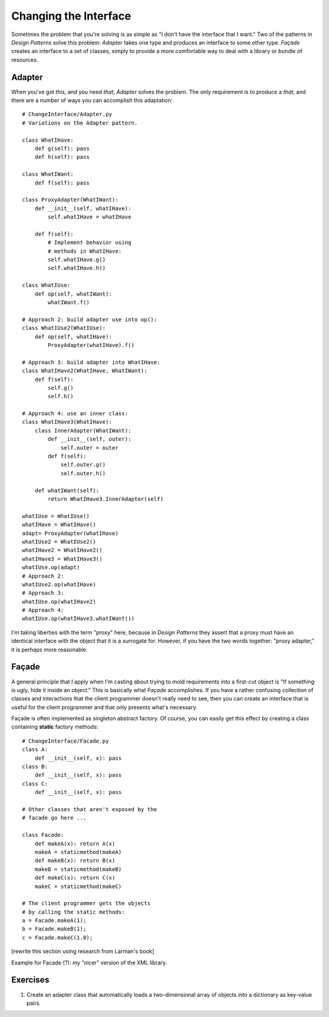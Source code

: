 
********************************************************************************
Changing the Interface
********************************************************************************

Sometimes the problem that you're solving is as simple as "I don't have the
interface that I want." Two of the patterns in *Design Patterns* solve this
problem: *Adapter* takes one type and produces an interface to some other type.
*Façade* creates an interface to a set of classes, simply to provide a more
comfortable way to deal with a library or bundle of resources.

Adapter
=======================================================================

When you've got *this*, and you need *that*, *Adapter* solves the problem. The
only requirement is to produce a *that*, and there are a number of ways you can
accomplish this adaptation::

    # ChangeInterface/Adapter.py
    # Variations on the Adapter pattern.

    class WhatIHave:
        def g(self): pass
        def h(self): pass

    class WhatIWant:
        def f(self): pass

    class ProxyAdapter(WhatIWant):
        def __init__(self, whatIHave):
            self.whatIHave = whatIHave

        def f(self):
            # Implement behavior using
            # methods in WhatIHave:
            self.whatIHave.g()
            self.whatIHave.h()

    class WhatIUse:
        def op(self, whatIWant):
            whatIWant.f()

    # Approach 2: build adapter use into op():
    class WhatIUse2(WhatIUse):
        def op(self, whatIHave):
            ProxyAdapter(whatIHave).f()

    # Approach 3: build adapter into WhatIHave:
    class WhatIHave2(WhatIHave, WhatIWant):
        def f(self):
            self.g()
            self.h()

    # Approach 4: use an inner class:
    class WhatIHave3(WhatIHave):
        class InnerAdapter(WhatIWant):
            def __init__(self, outer):
                self.outer = outer
            def f(self):
                self.outer.g()
                self.outer.h()

        def whatIWant(self):
            return WhatIHave3.InnerAdapter(self)

    whatIUse = WhatIUse()
    whatIHave = WhatIHave()
    adapt= ProxyAdapter(whatIHave)
    whatIUse2 = WhatIUse2()
    whatIHave2 = WhatIHave2()
    whatIHave3 = WhatIHave3()
    whatIUse.op(adapt)
    # Approach 2:
    whatIUse2.op(whatIHave)
    # Approach 3:
    whatIUse.op(whatIHave2)
    # Approach 4:
    whatIUse.op(whatIHave3.whatIWant())

I'm taking liberties with the term "proxy" here, because in *Design Patterns*
they assert that a proxy must have an identical interface with the object that
it is a surrogate for. However, if you have the two words together: "proxy
adapter," it is perhaps more reasonable.

Façade
=======================================================================

A general principle that I apply when I'm casting about trying to mold
requirements into a first-cut object is "If something is ugly, hide it inside an
object." This is basically what *Façade* accomplishes. If you have a rather
confusing collection of classes and interactions that the client programmer
doesn't really need to see, then you can create an interface that is useful for
the client programmer and that only presents what's necessary.

Façade is often implemented as singleton abstract factory. Of course, you can
easily get this effect by creating a class containing **static** factory
methods::

    # ChangeInterface/Facade.py
    class A:
        def __init__(self, x): pass
    class B:
        def __init__(self, x): pass
    class C:
        def __init__(self, x): pass

    # Other classes that aren't exposed by the
    # facade go here ...

    class Facade:
        def makeA(x): return A(x)
        makeA = staticmethod(makeA)
        def makeB(x): return B(x)
        makeB = staticmethod(makeB)
        def makeC(x): return C(x)
        makeC = staticmethod(makeC)

    # The client programmer gets the objects
    # by calling the static methods:
    a = Facade.makeA(1);
    b = Facade.makeB(1);
    c = Facade.makeC(1.0);

[rewrite this section using research from Larman's book]

Example for Facade (?): my "nicer" version of the XML library.

Exercises
=======================================================================

#.  Create an adapter class that automatically loads a two-dimensional array of
    objects into a dictionary as key-value pairs.



